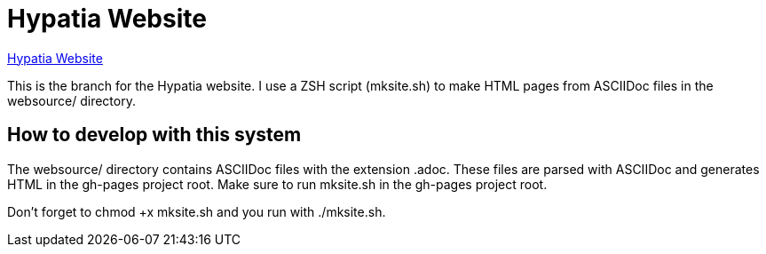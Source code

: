 = Hypatia Website

link:https://lillian-lemmer.github.io/hypatia/[Hypatia Website]

This is the branch for the Hypatia website. I use a ZSH script (+mksite.sh+) to make HTML pages from ASCIIDoc files in the +websource/+ directory.

== How to develop with this system

The +websource/+ directory contains ASCIIDoc files with the extension +.adoc+. These files are parsed with ASCIIDoc and generates HTML in the +gh-pages+ project root. Make sure to run +mksite.sh+ in the +gh-pages+ project root.

Don't forget to +chmod +x mksite.sh+ and you run with +./mksite.sh+.

